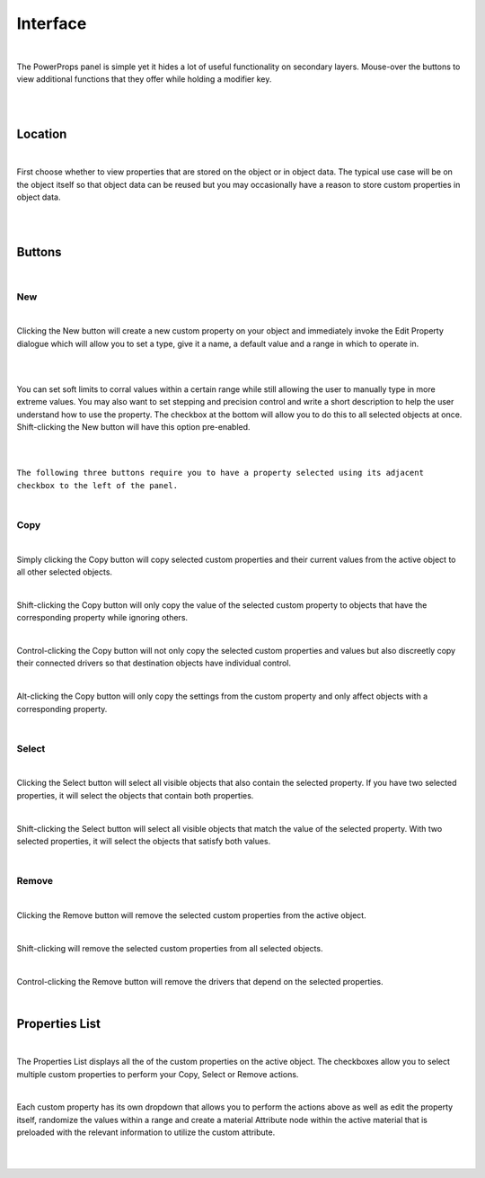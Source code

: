 Interface
====

|

The PowerProps panel is simple yet it hides a lot of useful functionality on secondary layers. Mouse-over the buttons to view additional functions that they offer while holding a modifier key.

|

.. image:: img/PowerProps_Interface.jpg

|

Location
~~~~

|

First choose whether to view properties that are stored on the object or in object data. The typical use case will be on the object itself so that object data can be reused but you may occasionally have a reason to store custom properties in object data.

|

.. image:: img/Location.jpg

|

Buttons
~~~~

.. image:: img/Buttons.jpg

|

New
----

|

Clicking the New button will create a new custom property on your object and immediately invoke the Edit Property dialogue which will allow you to set a type, give it a name, a default value and a range in which to operate in.

|

.. image:: img/New_MouseOver.jpg

|

You can set soft limits to corral values within a certain range while still allowing the user to manually type in more extreme values. You may also want to set stepping and precision control and write a short description to help the user understand how to use the property. The checkbox at the bottom will allow you to do this to all selected objects at once. Shift-clicking the New button will have this option pre-enabled.

|

.. image:: img/NewProperty.jpg

|

``The following three buttons require you to have a property selected using its adjacent checkbox to the left of the panel.``

|

Copy
----

.. image:: img/Copy_MouseOver.jpg

|

Simply clicking the Copy button will copy selected custom properties and their current values from the active object to all other selected objects. 

|

Shift-clicking the Copy button will only copy the value of the selected custom property to objects that have the corresponding property while ignoring others.

|

Control-clicking the Copy button will not only copy the selected custom properties and values but also discreetly copy their connected drivers so that destination objects have individual control.

|

Alt-clicking the Copy button will only copy the settings from the custom property and only affect objects with a corresponding property.

|

Select
----

.. image:: img/Select_MouseOver.jpg

|

Clicking the Select button will select all visible objects that also contain the selected property. If you have two selected properties, it will select the objects that contain both properties.

|

Shift-clicking the Select button will select all visible objects that match the value of the selected property. With two selected properties, it will select the objects that satisfy both values.

|

Remove
----

.. image:: img/Remove_MouseOver.jpg

|

Clicking the Remove button will remove the selected custom properties from the active object.

|

Shift-clicking will remove the selected custom properties from all selected objects.

|

Control-clicking the Remove button will remove the drivers that depend on the selected properties.

|

Properties List
~~~~

.. image:: img/Properties_List.jpg

|

The Properties List displays all the of the custom properties on the active object. The checkboxes allow you to select multiple custom properties to perform your Copy, Select or Remove actions.

|

Each custom property has its own dropdown that allows you to perform the actions above as well as edit the property itself, randomize the values within a range and create a material Attribute node within the active material that is preloaded with the relevant information to utilize the custom attribute.

|

.. image:: img/Attribute_Dropdown.jpg

|


